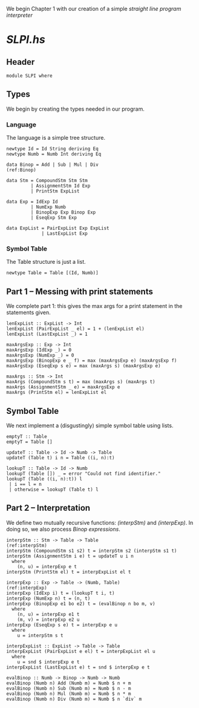 We begin Chapter 1 with our creation of a simple /straight line
program interpreter/

* [[file+emacs:../src/SLPI.hs][SLPI.hs]]
** Header
   #+BEGIN_SRC haskell -r :tangle yes
   module SLPI where
   #+END_SRC
** Types
   We begin by creating the types needed in our program.
*** Language
    The language is a simple tree structure.
   
   #+BEGIN_SRC haskell -r :tangle yes
     newtype Id = Id String deriving Eq
     newtype Numb = Numb Int deriving Eq

     data Binop = Add | Sub | Mul | Div                                  (ref:Binop)

     data Stm = CompoundStm Stm Stm
              | AssignmentStm Id Exp
              | PrintStm ExpList

     data Exp = IdExp Id
              | NumExp Numb
              | BinopExp Exp Binop Exp
              | EseqExp Stm Exp

     data ExpList = PairExpList Exp ExpList
                  | LastExpList Exp
   #+END_SRC
*** Symbol Table
    The Table structure is just a list.

    #+BEGIN_SRC haskell -r :tangle yes
      newtype Table = Table [(Id, Numb)]
    #+END_SRC

** Part 1 -- Messing with print statements
   We complete part 1: this gives the max args for a print statement
   in the statements given.
   
   #+BEGIN_SRC haskell -r :tangle yes
     lenExpList :: ExpList -> Int
     lenExpList (PairExpList _ el) = 1 + (lenExpList el)
     lenExpList (LastExpList _) = 1

     maxArgsExp :: Exp -> Int
     maxArgsExp (IdExp _) = 0
     maxArgsExp (NumExp _) = 0
     maxArgsExp (BinopExp e _ f) = max (maxArgsExp e) (maxArgsExp f)
     maxArgsExp (EseqExp s e) = max (maxArgs s) (maxArgsExp e)

     maxArgs :: Stm -> Int
     maxArgs (CompoundStm s t) = max (maxArgs s) (maxArgs t)
     maxArgs (AssignmentStm _ e) = maxArgsExp e
     maxArgs (PrintStm el) = lenExpList el
   #+END_SRC

** Symbol Table
   We next implement a (disgustingly) simple symbol table using lists.
   
   #+BEGIN_SRC haskell -r :tangle yes
     emptyT :: Table
     emptyT = Table []

     updateT :: Table -> Id -> Numb -> Table
     updateT (Table t) i n = Table ((i, n):t)

     lookupT :: Table -> Id -> Numb
     lookupT (Table []) _ = error "Could not find identifier."
     lookupT (Table ((i, n):t)) l
      | i == l = n
      | otherwise = lookupT (Table t) l
   #+END_SRC

** Part 2 -- Interpretation
   We define two mutually recursive functions: [[(interpStm)]] and
   [[(interpExp)]].  In doing so, we also process [[(Binop)][Binop expressions]].

   #+BEGIN_SRC haskell -r :tangle yes
     interpStm :: Stm -> Table -> Table                              (ref:interpStm)
     interpStm (CompoundStm s1 s2) t = interpStm s2 (interpStm s1 t)
     interpStm (AssignmentStm i e) t = updateT u i n
       where
         (n, u) = interpExp e t
     interpStm (PrintStm el) t = interpExpList el t

     interpExp :: Exp -> Table -> (Numb, Table)                      (ref:interpExp)
     interpExp (IdExp i) t = (lookupT t i, t)
     interpExp (NumExp n) t = (n, t)
     interpExp (BinopExp e1 bo e2) t = (evalBinop n bo m, v)
       where 
         (n, u) = interpExp e1 t
         (m, v) = interpExp e2 u
     interpExp (EseqExp s e) t = interpExp e u
       where 
         u = interpStm s t

     interpExpList :: ExpList -> Table -> Table
     interpExpList (PairExpList e el) t = interpExpList el u
       where
         u = snd $ interpExp e t
     interpExpList (LastExpList e) t = snd $ interpExp e t

     evalBinop :: Numb -> Binop -> Numb -> Numb
     evalBinop (Numb n) Add (Numb m) = Numb $ n + m
     evalBinop (Numb n) Sub (Numb m) = Numb $ n - m
     evalBinop (Numb n) Mul (Numb m) = Numb $ n * m
     evalBinop (Numb n) Div (Numb m) = Numb $ n `div` m
   #+END_SRC
